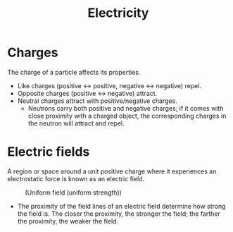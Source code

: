 #+title:Electricity
* Charges
The charge of a particle affects its properties.
- Like charges (positive <-> positive, negative <-> negative) repel.
- Opposite charges (positive <-> negative) attract.
- Neutral charges attract with positive/negative charges.
  - Neutrons carry both positive and negative charges; if it comes with close proximity with a charged object, the corresponding charges in the neutron will attract and repel.
* Electric fields
A region or space around a unit positive charge where it experiences an electrostatic force is known as an electric field.
[[file:/home/shayan/Documents/org/notes/school/O3/physics/electricity/fig1.png]]
[[file:/home/shayan/Documents/org/notes/school/O3/physics/electricity/fig2.png]]
#+CAPTION: (Uniform field (uniform strength))
[[file:/home/shayan/Documents/org/notes/school/O3/physics/electricity/fig3.png]]
- The proximity of the field lines of an electric field determine how strong the field is. The closer the proximity, the stronger the field; the farther the proximity, the weaker the field.

